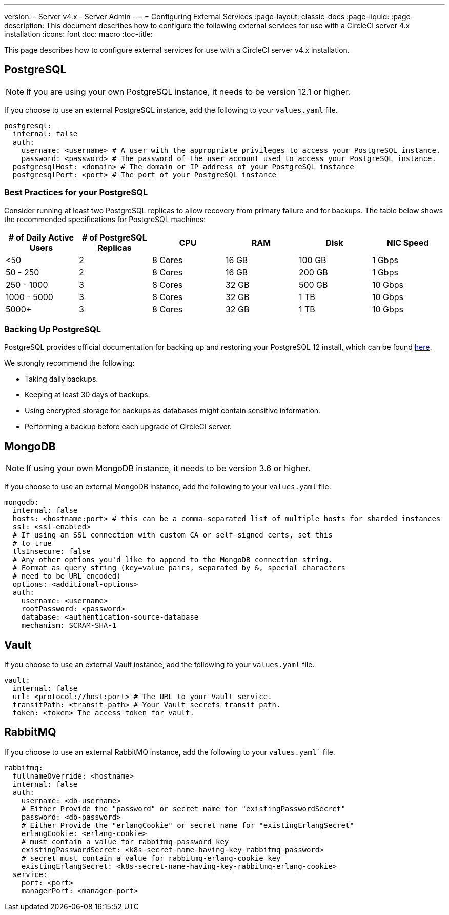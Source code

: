 ---
version:
- Server v4.x
- Server Admin
---
= Configuring External Services
:page-layout: classic-docs
:page-liquid:
:page-description: This document describes how to configure the following external services for use with a CircleCI server 4.x installation
:icons: font
:toc: macro
:toc-title:

This page describes how to configure external services for use with a CircleCI server v4.x installation.

toc::[]

[#postgresql]
== PostgreSQL

NOTE: If you are using your own PostgreSQL instance, it needs to be version 12.1 or higher.

If you choose to use an external PostgreSQL instance, add the following to your `values.yaml` file.

[source,yaml]
----
postgresql:
  internal: false
  auth:
    username: <username> # A user with the appropriate privileges to access your PostgreSQL instance.
    password: <password> # The password of the user account used to access your PostgreSQL instance.
  postgresqlHost: <domain> # The domain or IP address of your PostgreSQL instance
  postgresqlPort: <port> # The port of your PostgreSQL instance
----

[#best-practices-for-your-postgresql]
=== Best Practices for your PostgreSQL

Consider running at least two PostgreSQL replicas to allow recovery from primary failure and for backups. The table below shows the recommended specifications for PostgreSQL machines:

[.table.table-striped]
[cols=6*, options="header", stripes=even]
|===
|# of Daily Active Users
|# of PostgreSQL Replicas
|CPU
|RAM
|Disk
|NIC Speed

|<50
|2
|8 Cores
|16 GB
|100 GB
| 1 Gbps

|50 - 250
|2
|8 Cores
|16 GB
|200 GB
|1 Gbps

|250 - 1000
|3
|8 Cores
|32 GB
|500 GB
|10 Gbps

|1000 - 5000
|3
|8 Cores
|32 GB
|1 TB
|10 Gbps

|5000+
|3
|8 Cores
|32 GB
|1 TB
|10 Gbps
|===

[#backing-up-postgresql]
=== Backing Up PostgreSQL
PostgreSQL provides official documentation for backing up and restoring your PostgreSQL 12 install, which can be found https://www.postgresql.org/docs/12/backup.html[here].

We strongly recommend the following:

* Taking daily backups.
* Keeping at least 30 days of backups.
* Using encrypted storage for backups as databases might contain sensitive information.
* Performing a backup before each upgrade of CircleCI server.

[#mongodb]
== MongoDB

NOTE: If using your own MongoDB instance, it needs to be version 3.6 or higher.

If you choose to use an external MongoDB instance, add the following to your `values.yaml` file.

[source,yaml]
----
mongodb:
  internal: false
  hosts: <hostname:port> # this can be a comma-separated list of multiple hosts for sharded instances
  ssl: <ssl-enabled>
  # If using an SSL connection with custom CA or self-signed certs, set this
  # to true
  tlsInsecure: false
  # Any other options you'd like to append to the MongoDB connection string.
  # Format as query string (key=value pairs, separated by &, special characters
  # need to be URL encoded)
  options: <additional-options>
  auth:
    username: <username>
    rootPassword: <password>
    database: <authentication-source-database
    mechanism: SCRAM-SHA-1
----

[#vault]
== Vault

If you choose to use an external Vault instance, add the following to your `values.yaml` file.

[source,yaml]
----
vault:
  internal: false
  url: <protocol://host:port> # The URL to your Vault service.
  transitPath: <transit-path> # Your Vault secrets transit path.
  token: <token> The access token for vault.
----

[#rabbitmq]
== RabbitMQ

If you choose to use an external RabbitMQ instance, add the following to your `values.yaml`` file.

[source,yaml]
----
rabbitmq:
  fullnameOverride: <hostname>
  internal: false
  auth:
    username: <db-username>
    # Either Provide the "password" or secret name for "existingPasswordSecret"
    password: <db-password>
    # Either Provide the "erlangCookie" or secret name for "existingErlangSecret"
    erlangCookie: <erlang-cookie>
    # must contain a value for rabbitmq-password key
    existingPasswordSecret: <k8s-secret-name-having-key-rabbitmq-password>
    # secret must contain a value for rabbitmq-erlang-cookie key
    existingErlangSecret: <k8s-secret-name-having-key-rabbitmq-erlang-cookie>
  service:
    port: <port>
    managerPort: <manager-port>
----
